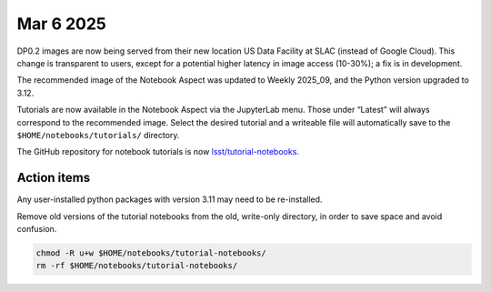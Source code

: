 Mar 6 2025
==========

DP0.2 images are now being served from their new location US Data Facility at SLAC (instead of Google Cloud).
This change is transparent to users, except for a potential higher latency in image access (10-30%); a fix is in development.

The recommended image of the Notebook Aspect was updated to Weekly 2025_09, and the Python version upgraded to 3.12.

Tutorials are now available in the Notebook Aspect via the JupyterLab menu.
Those under “Latest” will always correspond to the recommended image.
Select the desired tutorial and a writeable file will automatically save to the ``$HOME/notebooks/tutorials/`` directory.

The GitHub repository for notebook tutorials is now `lsst/tutorial-notebooks <https://github.com/lsst/tutorial-notebooks>`_.


Action items
------------

Any user-installed python packages with version 3.11 may need to be re-installed.

Remove old versions of the tutorial notebooks from the old, write-only directory, in order to save space and avoid confusion.

.. code-block:: bash

   chmod -R u+w $HOME/notebooks/tutorial-notebooks/
   rm -rf $HOME/notebooks/tutorial-notebooks/

